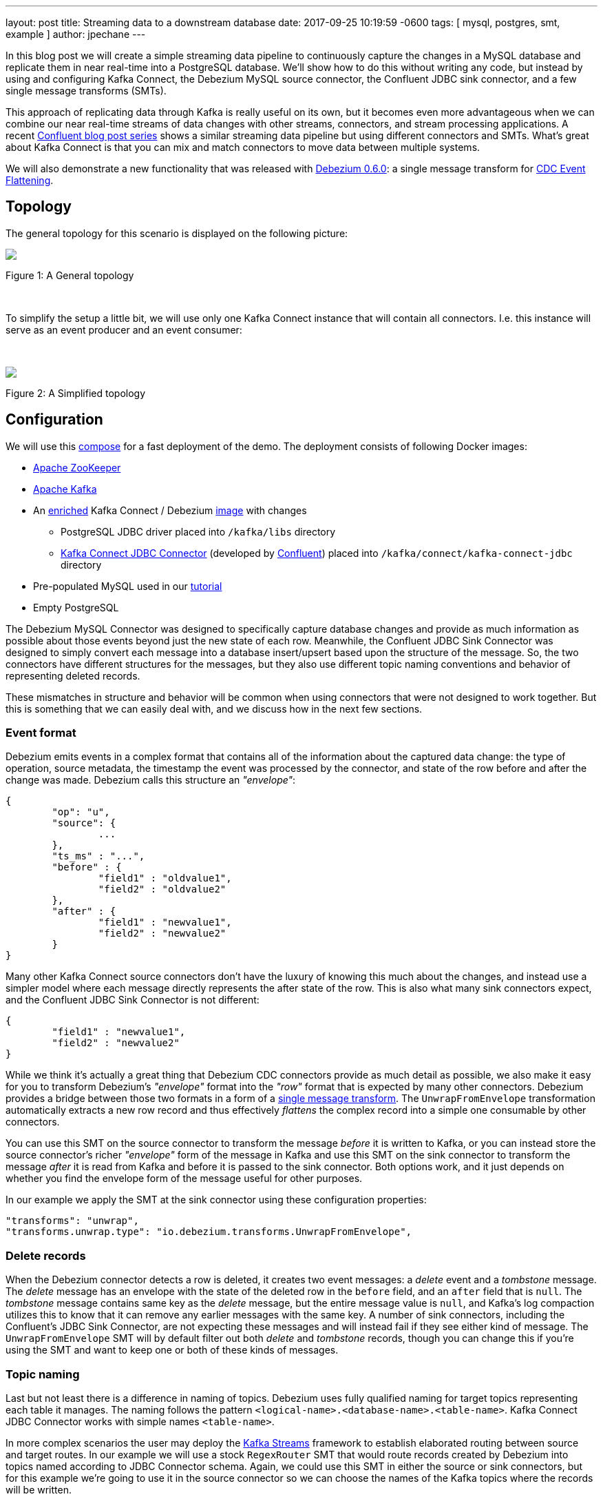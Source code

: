---
layout: post
title:  Streaming data to a downstream database
date:   2017-09-25 10:19:59 -0600
tags: [ mysql, postgres, smt, example ]
author: jpechane
---

In this blog post we will create a simple streaming data pipeline to continuously capture the changes in a MySQL database and replicate them in near real-time into a PostgreSQL database.
We'll show how to do this without writing any code, but instead by using and configuring Kafka Connect, the Debezium MySQL source connector, the Confluent JDBC sink connector, and a few single message transforms (SMTs).

This approach of replicating data through Kafka is really useful on its own, but it becomes even more advantageous when we can combine our near real-time streams of data changes with other streams, connectors, and stream processing applications.
A recent https://www.confluent.io/blog/simplest-useful-kafka-connect-data-pipeline-world-thereabouts-part-1/[Confluent blog post series] shows a similar streaming data pipeline but using different connectors and SMTs.
What's great about Kafka Connect is that you can mix and match connectors to move data between multiple systems.

We will also demonstrate a new functionality that was released with link:2017/09/21/debezium-0-6-0-released/[Debezium 0.6.0]: a single message transform for link:/docs/configuration/event-flattening/[CDC Event Flattening].

+++<!-- more -->+++

== Topology
The general topology for this scenario is displayed on the following picture:

[.centered-image.responsive-image]
====
++++
<img src="/assets/images/dbz-to-jdbc.svg" style="max-width:100%;" class="responsive-image">
++++
Figure 1: A General topology
====

&nbsp; +

To simplify the setup a little bit, we will use only one Kafka Connect instance that will contain all connectors.
I.e. this instance will serve as an event producer and an event consumer:

&nbsp; +

[.centered-image.responsive-image]
====
++++
<img src="/assets/images/dbz-to-jdbc-simplified.svg" style="max-width:100%;" class="responsive-image">
++++
Figure 2: A Simplified topology
====

== Configuration
We will use this https://github.com/debezium/debezium-examples/tree/main/unwrap-smt[compose] for a fast deployment of the demo.
The deployment consists of following Docker images:

* https://hub.docker.com/r/debezium/zookeeper/[Apache ZooKeeper]
* https://hub.docker.com/r/debezium/kafka/[Apache Kafka]
* An https://github.com/debezium/debezium-examples/tree/main/unwrap-smt/debezium-jdbc[enriched] Kafka Connect / Debezium https://hub.docker.com/r/debezium/connect/[image] with changes
** PostgreSQL JDBC driver placed into `/kafka/libs` directory
** https://docs.confluent.io/current/connect/connect-jdbc/docs/index.html[Kafka Connect JDBC Connector] (developed by https://www.confluent.io/[Confluent]) placed into `/kafka/connect/kafka-connect-jdbc` directory
* Pre-populated MySQL used in our link:docs/tutorial[tutorial]
* Empty PostgreSQL

The Debezium MySQL Connector was designed to specifically capture database changes and provide as much information as possible about those events beyond just the new state of each row.
Meanwhile, the Confluent JDBC Sink Connector was designed to simply convert each message into a database insert/upsert based upon the structure of the message.
So, the two connectors have different structures for the messages, but they also use different topic naming conventions and behavior of representing deleted records.

These mismatches in structure and behavior will be common when using connectors that were not designed to work together. But this is something that we can easily deal with, and we discuss how in the next few sections.

=== Event format
Debezium emits events in a complex format that contains all of the information about the captured data change:
the type of operation, source metadata, the timestamp the event was processed by the connector, and state of the row before and after the change was made.
Debezium calls this structure an _"envelope"_:

[source,json,indent=0]
----
{
	"op": "u",
	"source": {
		...
	},
	"ts_ms" : "...",
	"before" : {
		"field1" : "oldvalue1",
		"field2" : "oldvalue2"
	},
	"after" : {
		"field1" : "newvalue1",
		"field2" : "newvalue2"
	}
}
----

Many other Kafka Connect source connectors don't have the luxury of knowing this much about the changes, and instead use a simpler model where each message directly represents the after state of the row.
This is also what many sink connectors expect, and the Confluent JDBC Sink Connector is not different:

[source,json,indent=0]
----
{
	"field1" : "newvalue1",
	"field2" : "newvalue2"
}
----

While we think it's actually a great thing that Debezium CDC connectors provide as much detail as possible, we also make it easy for you to transform Debezium's _"envelope"_ format into the _"row"_ format that is expected by many other connectors.
Debezium provides a bridge between those two formats in a form of a https://cwiki.apache.org/confluence/display/KAFKA/KIP-66%3A+Single+Message+Transforms+for+Kafka+Connect[single message transform].
The `UnwrapFromEnvelope` transformation automatically extracts a new row record and thus effectively _flattens_ the complex record into a simple one consumable by other connectors.

You can use this SMT on the source connector to transform the message _before_ it is written to Kafka, or you can instead store the source connector's richer _"envelope"_ form of the message in Kafka and use this SMT on the sink connector to transform the message _after_ it is read from Kafka and before it is passed to the sink connector.
Both options work, and it just depends on whether you find the envelope form of the message useful for other purposes.

In our example we apply the SMT at the sink connector using these configuration properties:

[source,indent=0]
----
        "transforms": "unwrap",
        "transforms.unwrap.type": "io.debezium.transforms.UnwrapFromEnvelope",
----

=== Delete records
When the Debezium connector detects a row is deleted, it creates two event messages: a _delete_ event and a _tombstone_ message.
The _delete_ message has an envelope with the state of the deleted row in the `before` field, and an `after` field that is `null`.
The _tombstone_ message contains same key as the _delete_ message, but the entire message value is `null`, and Kafka's log compaction utilizes this to know that it can remove any earlier messages with the same key.
A number of sink connectors, including the Confluent's JDBC Sink Connector, are not expecting these messages and will instead fail if they see either kind of message.
The `UnwrapFromEnvelope` SMT will by default filter out both _delete_ and _tombstone_ records, though you can change this if you're using the SMT and want to keep one or both of these kinds of messages.

=== Topic naming
Last but not least there is a difference in naming of topics.
Debezium uses fully qualified naming for target topics representing each table it manages.
The naming follows the pattern `<logical-name>.<database-name>.<table-name>`.
Kafka Connect JDBC Connector works with simple names `<table-name>`.

In more complex scenarios the user may deploy the https://kafka.apache.org/documentation/streams/[Kafka Streams] framework to establish elaborated routing between source and target routes.
In our example we will use a stock `RegexRouter` SMT that would route records created by Debezium into topics named according to JDBC Connector schema.
Again, we could use this SMT in either the source or sink connectors, but for this example we're going to use it in the source connector so we can choose the names of the Kafka topics where the records will be written.

[source,indent=0]
----
        "transforms": "route",
        "transforms.route.type": "org.apache.kafka.connect.transforms.RegexRouter",
        "transforms.route.regex": "([^.]+)\\.([^.]+)\\.([^.]+)",
        "transforms.route.replacement": "$3"
----

== Example
Kick the tires and let's try our example!

First of all we need to deploy all components.
[source,bash,indent=0]
----
export DEBEZIUM_VERSION=0.6
docker-compose up
----

When all components are started we are going to register the JDBC Sink connector writing into PostgreSQL database:
[source,bash,indent=0]
----
curl -i -X POST -H "Accept:application/json" -H  "Content-Type:application/json" http://localhost:8083/connectors/ -d @jdbc-sink.json
----

Using this registration request:

[source,json,indent=0]
----
{
    "name": "jdbc-sink",
    "config": {
        "connector.class": "io.confluent.connect.jdbc.JdbcSinkConnector",
        "tasks.max": "1",
        "topics": "customers",
        "connection.url": "jdbc:postgresql://postgres:5432/inventory?user=postgresuser&password=postgrespw",
        "transforms": "unwrap",                                                  (1)
        "transforms.unwrap.type": "io.debezium.transforms.UnwrapFromEnvelope",   (1)
        "auto.create": "true",                                                   (2)
        "insert.mode": "upsert",                                                 (3)
        "pk.fields": "id",                                                       (4)
        "pk.mode": "record_value"                                                (4)
    }
}
----

The request configures these options:

1. unwrapping Debezium's complex format into a simple one
2. automatically create target tables
3. insert a row if it does not exist or update an existing one
4. identify the primary key stored in Kafka's record value field

Then the source connector must be set up:

[source,bash,indent=0]
----
curl -i -X POST -H "Accept:application/json" -H  "Content-Type:application/json" http://localhost:8083/connectors/ -d @source.json
----

Using this registration request:

[source,json,indent=0]
----
{
    "name": "inventory-connector",
    "config": {
        "connector.class": "io.debezium.connector.mysql.MySqlConnector",
        "tasks.max": "1",
        "database.hostname": "mysql",
        "database.port": "3306",
        "database.user": "debezium",
        "database.password": "dbz",
        "database.server.id": "184054",
        "database.server.name": "dbserver1",                                         (1)
        "database.whitelist": "inventory",                                           (2)
        "database.history.kafka.bootstrap.servers": "kafka:9092",
        "database.history.kafka.topic": "schema-changes.inventory",
        "transforms": "route",                                                       (3)
        "transforms.route.type": "org.apache.kafka.connect.transforms.RegexRouter",  (3)
        "transforms.route.regex": "([^.]+)\\.([^.]+)\\.([^.]+)",                     (3)
        "transforms.route.replacement": "$3"                                         (3)
    }
}
----

The request configures these options:

1. logical name of the database
2. the database we want to monitor
3. an SMT which defines a regular expression matching the topic name `<logical-name>.<database-name>.<table-name>` and extracts the third part of it as the final topic name

Let's check if the databases are synchronized.
All the rows of the `customers` table should be found in the source database (MySQL) as well as the target database (Postgres):

[source,bash,indent=0]
----
docker-compose exec mysql bash -c 'mysql -u $MYSQL_USER  -p$MYSQL_PASSWORD inventory -e "select * from customers"'
+------+------------+-----------+-----------------------+
| id   | first_name | last_name | email                 |
+------+------------+-----------+-----------------------+
| 1001 | Sally      | Thomas    | sally.thomas@acme.com |
| 1002 | George     | Bailey    | gbailey@foobar.com    |
| 1003 | Edward     | Walker    | ed@walker.com         |
| 1004 | Anne       | Kretchmar | annek@noanswer.org    |
+------+------------+-----------+-----------------------+

docker-compose exec postgres bash -c 'psql -U $POSTGRES_USER $POSTGRES_DB -c "select * from customers"'
 last_name |  id  | first_name |         email
-----------+------+------------+-----------------------
 Thomas    | 1001 | Sally      | sally.thomas@acme.com
 Bailey    | 1002 | George     | gbailey@foobar.com
 Walker    | 1003 | Edward     | ed@walker.com
 Kretchmar | 1004 | Anne       | annek@noanswer.org
----

With the connectors still running, we can add a new row to the MySQL database and then check that it was replicated into the PostgreSQL database:

[source,bash,indent=0]
----
docker-compose exec mysql bash -c 'mysql -u $MYSQL_USER  -p$MYSQL_PASSWORD inventory'
mysql> insert into customers values(default, 'John', 'Doe', 'john.doe@example.com');
Query OK, 1 row affected (0.02 sec)

docker-compose exec -postgres bash -c 'psql -U $POSTGRES_USER $POSTGRES_DB -c "select * from customers"'
 last_name |  id  | first_name |         email
-----------+------+------------+-----------------------
...
Doe        | 1005 | John       | john.doe@example.com
(5 rows)
----

== Summary

We set up a simple streaming data pipeline to replicate data in near real-time from a MySQL database to a PostgreSQL database. We accomplished this using Kafka Connect, the Debezium MySQL source connector, the Confluent JDBC sink connector, and a few SMTs -- all without having to write any code.
And since it is a streaming system, it will continue to capture all changes made to the MySQL database and replicating them in near real time.

== What's next?

In a future blog post we will reproduce the same scenario with Elasticsearch as a target for events.
